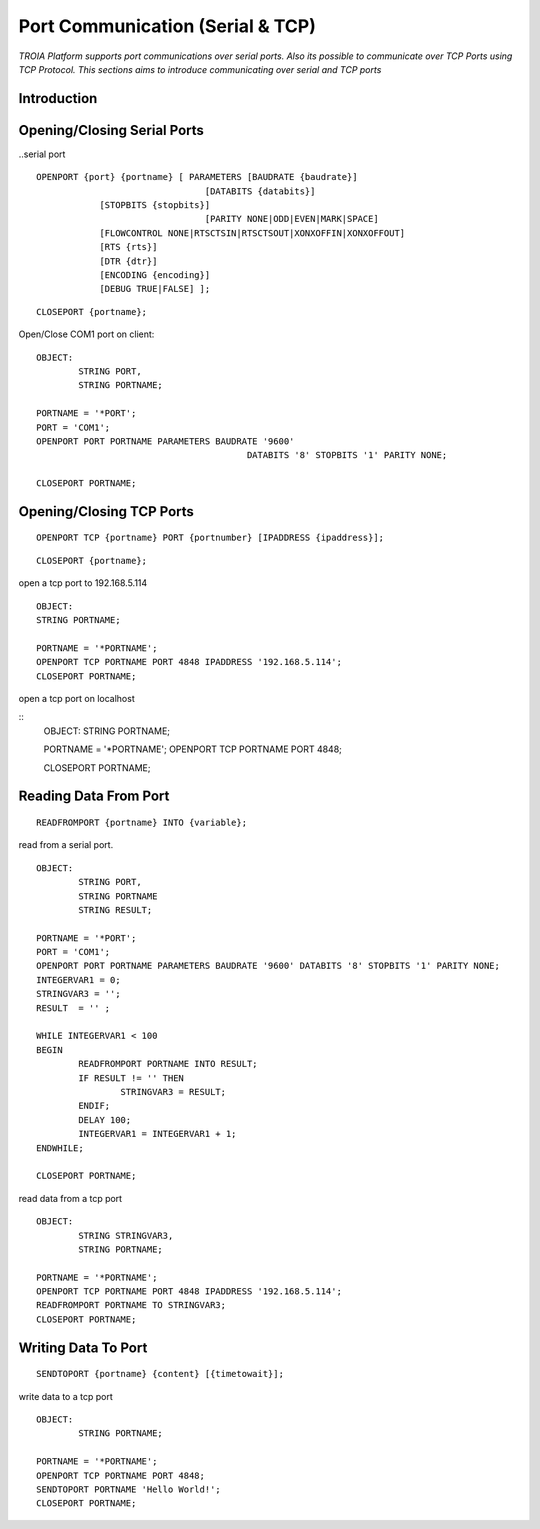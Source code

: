 

=================================
Port Communication (Serial & TCP)
=================================

*TROIA Platform supports port communications over serial ports. Also its possible to communicate over TCP Ports using TCP Protocol. This sections aims to introduce communicating over serial and TCP ports*


Introduction
------------

Opening/Closing Serial Ports
----------------------------

..serial port

::

	OPENPORT {port} {portname} [ PARAMETERS [BAUDRATE {baudrate}] 
					[DATABITS {databits}] 
                    [STOPBITS {stopbits}] 
					[PARITY NONE|ODD|EVEN|MARK|SPACE] 
                    [FLOWCONTROL NONE|RTSCTSIN|RTSCTSOUT|XONXOFFIN|XONXOFFOUT] 
                    [RTS {rts}] 
                    [DTR {dtr}] 
                    [ENCODING {encoding}] 
                    [DEBUG TRUE|FALSE] ];
					
::

	CLOSEPORT {portname};
	

Open/Close COM1 port on client:
	
::

	OBJECT: 
		STRING PORT,
		STRING PORTNAME;

	PORTNAME = '*PORT';
	PORT = 'COM1';
	OPENPORT PORT PORTNAME PARAMETERS BAUDRATE '9600'
						DATABITS '8' STOPBITS '1' PARITY NONE;

	CLOSEPORT PORTNAME;


Opening/Closing TCP Ports
-------------------------

::

	OPENPORT TCP {portname} PORT {portnumber} [IPADDRESS {ipaddress}];
	

::

	CLOSEPORT {portname};
	

open a tcp port to 192.168.5.114
	
::
	
	OBJECT:
	STRING PORTNAME;

	PORTNAME = '*PORTNAME';
	OPENPORT TCP PORTNAME PORT 4848 IPADDRESS '192.168.5.114';
	CLOSEPORT PORTNAME;


open a tcp port on localhost

::
	OBJECT:
	STRING PORTNAME;

	PORTNAME = '*PORTNAME';
	OPENPORT TCP PORTNAME PORT 4848;
	
	CLOSEPORT PORTNAME;


Reading Data From Port
----------------------

::

	READFROMPORT {portname} INTO {variable};
	

read from a serial port.	

::

	OBJECT: 
		STRING PORT,
		STRING PORTNAME
		STRING RESULT;

	PORTNAME = '*PORT';
	PORT = 'COM1';
	OPENPORT PORT PORTNAME PARAMETERS BAUDRATE '9600' DATABITS '8' STOPBITS '1' PARITY NONE;
	INTEGERVAR1 = 0;
	STRINGVAR3 = '';
	RESULT  = '' ;

	WHILE INTEGERVAR1 < 100 
	BEGIN
		READFROMPORT PORTNAME INTO RESULT;
		IF RESULT != '' THEN
			STRINGVAR3 = RESULT;
		ENDIF;
		DELAY 100;
		INTEGERVAR1 = INTEGERVAR1 + 1;
	ENDWHILE;

	CLOSEPORT PORTNAME;	

	
read data from a tcp port

::

	OBJECT:
		STRING STRINGVAR3,
		STRING PORTNAME;

	PORTNAME = '*PORTNAME';
	OPENPORT TCP PORTNAME PORT 4848 IPADDRESS '192.168.5.114';
	READFROMPORT PORTNAME TO STRINGVAR3;
	CLOSEPORT PORTNAME;	
	
Writing Data To Port
--------------------

::
	
	SENDTOPORT {portname} {content} [{timetowait}];
	

write data to a tcp port

::

	OBJECT:
		STRING PORTNAME;

	PORTNAME = '*PORTNAME';
	OPENPORT TCP PORTNAME PORT 4848;
	SENDTOPORT PORTNAME 'Hello World!';
	CLOSEPORT PORTNAME;





	